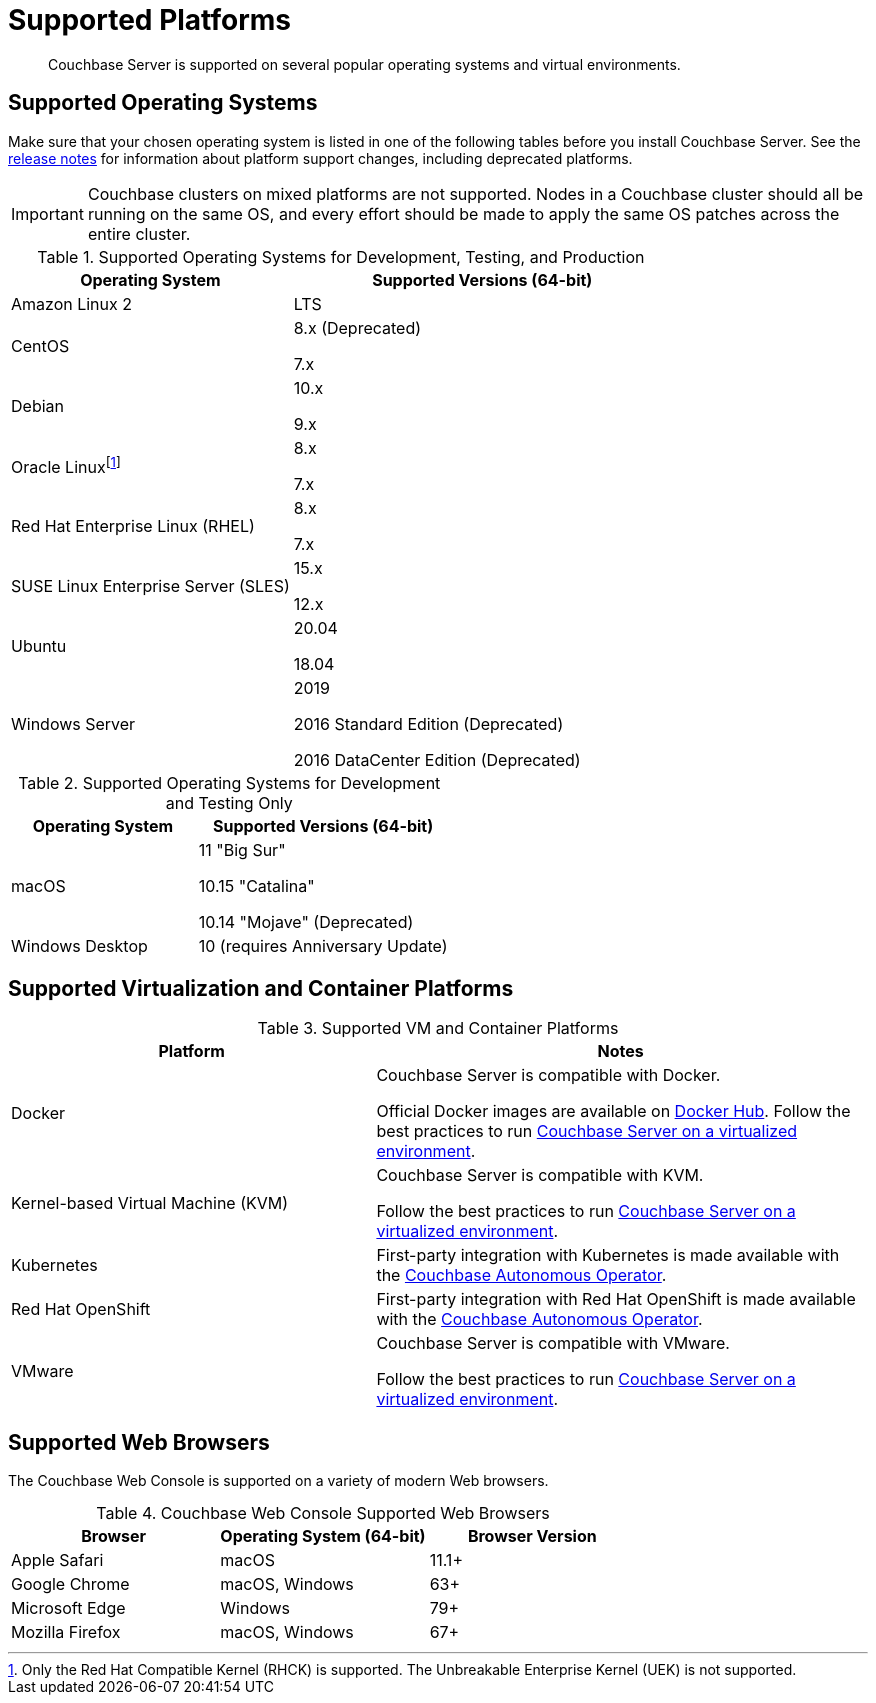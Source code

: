 = Supported Platforms
:description: Couchbase Server is supported on several popular operating systems and virtual environments.
:page-aliases: install:install-browsers

[abstract]
{description}

== Supported Operating Systems

Make sure that your chosen operating system is listed in one of the following tables before you install Couchbase Server.
See the xref:release-notes:relnotes.adoc[release notes] for information about platform support changes, including deprecated platforms.

IMPORTANT: Couchbase clusters on mixed platforms are not supported.
Nodes in a Couchbase cluster should all be running on the same OS, and every effort should be made to apply the same OS patches across the entire cluster.

.Supported Operating Systems for Development, Testing, and Production
[cols="100,135",options="header"]
|===
| Operating System | Supported Versions (64-bit)

| Amazon Linux 2
| LTS

| CentOS
| 8.x (Deprecated)

7.x

| Debian
| 10.x

9.x

| Oracle Linuxfootnote:[Only the Red Hat Compatible Kernel (RHCK) is supported. The Unbreakable Enterprise Kernel (UEK) is not supported.]
| 8.x

7.x

| Red Hat Enterprise Linux (RHEL)
| 8.x 

7.x

| SUSE Linux Enterprise Server (SLES)
| 15.x

12.x

| Ubuntu
| 20.04

18.04

| Windows Server
| 2019

2016 Standard Edition (Deprecated)

2016 DataCenter Edition (Deprecated)
|===

.Supported Operating Systems for Development and Testing Only
[cols="100,135",options="header"]
|===
| Operating System | Supported Versions (64-bit)

| macOS
| 11 "Big Sur"

10.15 "Catalina"

10.14 "Mojave" (Deprecated)

| Windows Desktop
| 10 (requires Anniversary Update)
|===

== Supported Virtualization and Container Platforms

.Supported VM and Container Platforms
[cols="100,135",options="header"]
|===
| Platform | Notes

| Docker
| Couchbase Server is compatible with Docker.

Official Docker images are available on https://hub.docker.com/_/couchbase[Docker Hub].
Follow the best practices to run xref:best-practices-vm.adoc[Couchbase Server on a virtualized environment].

| Kernel-based Virtual Machine (KVM)
| Couchbase Server is compatible with KVM.

Follow the best practices to run xref:best-practices-vm.adoc[Couchbase Server on a virtualized environment].

| Kubernetes
| First-party integration with Kubernetes is made available with the xref:operator::overview.adoc[Couchbase Autonomous Operator].

| Red Hat OpenShift
| First-party integration with Red Hat OpenShift is made available with the xref:operator::overview.adoc[Couchbase Autonomous Operator].

| VMware
| Couchbase Server is compatible with VMware.

Follow the best practices to run xref:best-practices-vm.adoc[Couchbase Server on a virtualized environment].
|===

[#supported-browsers]
== Supported Web Browsers

The Couchbase Web Console is supported on a variety of modern Web browsers.

.Couchbase Web Console Supported Web Browsers
|===
| Browser | Operating System (64-bit) | Browser Version

| Apple Safari
| macOS
| 11.1+

| Google Chrome
| macOS, Windows
| 63+

| Microsoft Edge
| Windows
| 79+

| Mozilla Firefox
| macOS, Windows
| 67+
|===
